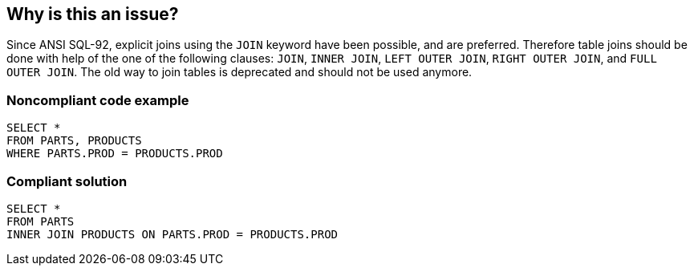 == Why is this an issue?

Since ANSI SQL-92, explicit joins using the ``++JOIN++`` keyword have been possible, and are preferred. Therefore table joins should be done with help of the one of the following clauses: ``++JOIN++``, ``++INNER  JOIN++``, ``++LEFT OUTER  JOIN++``, ``++RIGHT OUTER JOIN++``, and ``++FULL OUTER  JOIN++``. The old way to join tables is deprecated and should not be used anymore.


=== Noncompliant code example

[source,text]
----
SELECT *
FROM PARTS, PRODUCTS
WHERE PARTS.PROD = PRODUCTS.PROD
----


=== Compliant solution

[source,text]
----
SELECT *
FROM PARTS
INNER JOIN PRODUCTS ON PARTS.PROD = PRODUCTS.PROD
----

